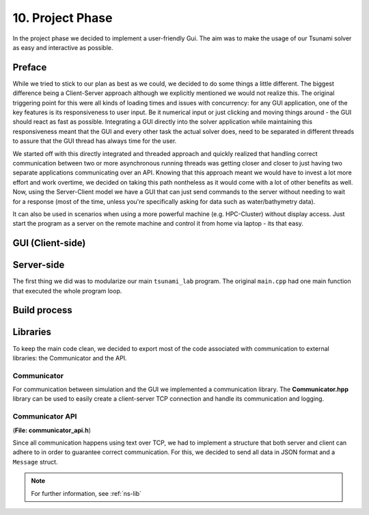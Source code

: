 ###################
10. Project Phase
###################

In the project phase we decided to implement a user-friendly Gui. The aim was to make the usage of our Tsunami solver
as easy and interactive as possible. 

*********************
Preface
*********************

While we tried to stick to our plan as best as we could, we decided to do some things a little different.
The biggest difference being a Client-Server approach although we explicitly mentioned we would not realize this.
The original triggering point for this were all kinds of loading times and issues with concurrency: 
for any GUI application, one of the key features is its responsiveness to user input. Be it numerical input or just clicking and moving things around - the GUI should react as fast as possible.
Integrating a GUI directly into the solver application while maintaining this responsiveness meant that the GUI and every other task the actual solver does, need to be separated in different threads 
to assure that the GUI thread has always time for the user.

We started off with this directly integrated and threaded approach and quickly realized that handling correct communication between two or more asynchronous running threads was getting closer and closer to just having two separate applications communicating over an API.
Knowing that this approach meant we would have to invest a lot more effort and work overtime, we decided on taking this path nontheless as it would come with a lot of other benefits as well.
Now, using the Server-Client model we have a GUI that can just send commands to the server without needing to wait for a response (most of the time, unless you're specifically asking for data such as water/bathymetry data).

It can also be used in scenarios when using a more powerful machine (e.g. HPC-Cluster) without display access. Just start the program as a server on the remote machine and control it from home via laptop - its that easy.

*********************
GUI (Client-side)
*********************

*********************
Server-side
*********************

The first thing we did was to modularize our main ``tsunami_lab`` program. The original ``main.cpp`` had one main function that executed the whole program loop.

*********************
Build process
*********************

*********************
Libraries
*********************

To keep the main code clean, we decided to export most of the code associated with communication to external libraries:
the Communicator and the API.

Communicator
=====================

For communication between simulation and the GUI we implemented a communication library. 
The **Communicator.hpp** library can be used to easily create a client-server TCP connection and handle its communication and logging.

Communicator API
=====================

(**File: communicator_api.h**)

Since all communication happens using text over TCP, we had to implement a structure that both server and client can adhere to
in order to guarantee correct communication. For this, we decided to send all data in JSON format and a ``Message`` struct.

.. note:: For further information, see :ref:`ns-lib`